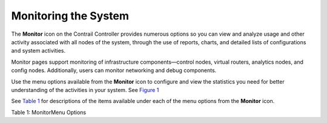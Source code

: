 Monitoring the System
=====================

 

The **Monitor** icon on the Contrail Controller provides numerous
options so you can view and analyze usage and other activity associated
with all nodes of the system, through the use of reports, charts, and
detailed lists of configurations and system activities.

Monitor pages support monitoring of infrastructure components—control
nodes, virtual routers, analytics nodes, and config nodes. Additionally,
users can monitor networking and debug components.

Use the menu options available from the **Monitor** icon to configure
and view the statistics you need for better understanding of the
activities in your system. See
`Figure 1 <monitor-vnc.html#monitor-tab-screen>`__

|Figure 1: Monitor Menu|

See `Table 1 <monitor-vnc.html#monitor-tab>`__ for descriptions of the
items available under each of the menu options from the **Monitor**
icon.

Table 1: MonitorMenu Options

.. raw:: html

   <table data-cellspacing="0" style="border-top:thin solid black;" width="99%">
   <colgroup>
   <col style="width: 50%" />
   <col style="width: 50%" />
   </colgroup>
   <thead>
   <tr class="header">
   <th style="text-align: left;"><p>Option</p></th>
   <th style="text-align: left;"><p>Description</p></th>
   </tr>
   </thead>
   <tbody>
   <tr class="odd">
   <td style="text-align: left;"><p><strong>Infrastructure &gt; Dashboard</strong></p></td>
   <td style="text-align: left;"><p>Shows “at-a-glance” status view of the infrastructure components, including the numbers of virtual routers,control nodes, analytics nodes, and config nodes currently operational, and a bubble chart of virtual routers showing the CPU and memory utilization, log messages, system information, and alerts. See <a href="../task/configuration/monitor-dashboard-vnc.html">Monitor &gt; Infrastructure &gt; Dashboard</a>.</p></td>
   </tr>
   <tr class="even">
   <td style="text-align: left;"><p><strong>Infrastructure &gt; Control Nodes</strong></p></td>
   <td style="text-align: left;"><p>View a summary for all control nodes in the system, and for each control node, view:</p>
   <ul>
   <li><p>Graphical reports of memory usage and average CPU load.</p></li>
   <li><p>Console information for a specified time period.</p></li>
   <li><p>A list of all peers with details about type, ASN, and the like.</p></li>
   <li><p>A list of all routes, including next hop, source, local preference, and the like.</p></li>
   </ul>
   <p>See <a href="../task/configuration/monitoring-infrastructure-vnc.html">Monitor &gt; Infrastructure &gt; Control Nodes</a>.</p></td>
   </tr>
   <tr class="odd">
   <td style="text-align: left;"><p><strong>Infrastructure &gt; Virtual Routers</strong></p></td>
   <td style="text-align: left;"><p>View a summary of all vRouters in the system, and for each vRouter, view:</p>
   <ul>
   <li><p>Graphical reports of memory usage and average CPU load.</p></li>
   <li><p>Console information for a specified time period.</p></li>
   <li><p>A list of all interfaces with details such as label, status, associated network, IP address, and the like.</p></li>
   <li><p>A list of all associated networks with their ACLs and VRFs.</p></li>
   <li><p>A list of all active flows with source and destination details, size, and time.</p></li>
   </ul>
   <p>See <a href="../task/configuration/monitoring-vrouters-vnc.html">Monitor &gt; Infrastructure &gt; Virtual Routers</a>.</p></td>
   </tr>
   <tr class="even">
   <td style="text-align: left;"><p><strong>Infrastructure &gt; Analytics Nodes</strong></p></td>
   <td style="text-align: left;"><p>View activity for the analytics nodes, including memory and CPU usage, analytics host names, IP address, status, and more. See <a href="../task/configuration/monitor-analytics-vnc.html">Monitor &gt; Infrastructure &gt; Analytics Nodes</a>.</p></td>
   </tr>
   <tr class="odd">
   <td style="text-align: left;"><p><strong>Infrastructure &gt; Config Nodes</strong></p></td>
   <td style="text-align: left;"><p>View activity for the config nodes, including memory and CPU usage, config host names, IP address, status, and more. See <a href="../task/configuration/monitor-config-vnc.html">Monitor &gt; Infrastructure &gt; Config Nodes</a>.</p></td>
   </tr>
   <tr class="even">
   <td style="text-align: left;"><p><strong>Networking &gt; Networks</strong></p></td>
   <td style="text-align: left;"><p>For all virtual networks for all projects in the system, view graphical traffic statistics, including:</p>
   <ul>
   <li><p>Total traffic in and out.</p></li>
   <li><p>Inter VN traffic in and out.</p></li>
   <li><p>The most active ports, peers, and flows for a specified duration.</p></li>
   <li><p>All traffic ingress and egress from connected networks, including their attached policies.</p></li>
   </ul>
   <p>See <a href="../task/configuration/monitoring-networking-vnc.html">Monitor &gt; Networking</a>.</p></td>
   </tr>
   <tr class="odd">
   <td style="text-align: left;"><p><strong>Networking &gt; Dashboard</strong></p></td>
   <td style="text-align: left;"><p>For all virtual networks for all projects in the system, view graphical traffic statistics, including:</p>
   <ul>
   <li><p>Total traffic in and out.</p></li>
   <li><p>Inter VN traffic in and out.</p></li>
   </ul>
   <p>You can view the statistics in varying levels of granularity, for example, for a whole project, or for a single network. See <a href="../task/configuration/monitoring-networking-vnc.html">Monitor &gt; Networking</a>.</p></td>
   </tr>
   <tr class="even">
   <td style="text-align: left;"><p><strong>Networking &gt; Projects</strong></p></td>
   <td style="text-align: left;"><p>View essential information about projects in the system including name, associated networks, and traffic in and out.</p></td>
   </tr>
   <tr class="odd">
   <td style="text-align: left;"><p><strong>Networking &gt; Networks</strong></p></td>
   <td style="text-align: left;"><p>View essential information about networks in the system including name and traffic in and out.</p></td>
   </tr>
   <tr class="even">
   <td style="text-align: left;"><p><strong>Networking &gt; Instances</strong></p></td>
   <td style="text-align: left;"><p>View essential information about instances in the system including name, associated networks, interfaces, vRouters, and traffic in and out.</p></td>
   </tr>
   <tr class="odd">
   <td style="text-align: left;"><p><strong>Debug &gt; Packet Capture</strong></p></td>
   <td style="text-align: left;"><ul>
   <li><p>Add and manage packet analyzers.</p></li>
   <li><p>Attach packet captures and configure their details.</p></li>
   <li><p>View a list of all packet analyzers in the system and the details of their configurations, including source and destination networks, ports, and IP addresses.</p></li>
   </ul></td>
   </tr>
   </tbody>
   </table>

 

.. |Figure 1: Monitor Menu| image:: images/s041506.gif
